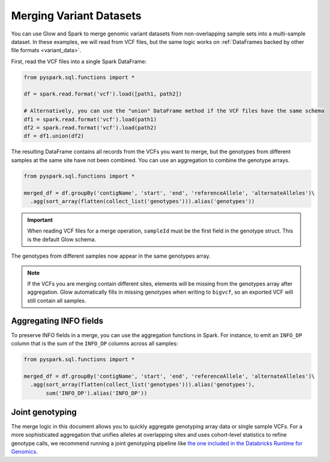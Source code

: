 .. _merge-datasets:

========================
Merging Variant Datasets
========================

.. invisible-code-block: python

    import glow
    glow.register(spark)
    path1 = 'test-data/vcf-merge/HG00096.vcf.bgz'
    path2 = 'test-data/vcf-merge/HG00097.vcf.bgz'

You can use Glow and Spark to merge genomic variant datasets from non-overlapping sample sets into
a multi-sample dataset. In these examples, we will read from VCF files, but the same logic works
on :ref:`DataFrames backed by other file formats <variant_data>`.

First, read the VCF files into a single Spark DataFrame:

.. code-block:: python

  from pyspark.sql.functions import *

  df = spark.read.format('vcf').load([path1, path2])

  # Alternatively, you can use the "union" DataFrame method if the VCF files have the same schema
  df1 = spark.read.format('vcf').load(path1)
  df2 = spark.read.format('vcf').load(path2)
  df = df1.union(df2)

The resulting DataFrame contains all records from the VCFs you want to merge, but the genotypes from
different samples at the same site have not been combined. You can use an aggregation to combine the
genotype arrays.

.. code-block:: python

  from pyspark.sql.functions import *

  merged_df = df.groupBy('contigName', 'start', 'end', 'referenceAllele', 'alternateAlleles')\
    .agg(sort_array(flatten(collect_list('genotypes'))).alias('genotypes'))

.. invisible-code-block: python

  from pyspark.sql import Row

  row = merged_df.orderBy('contigName', 'start').select('contigName', 'start', 'genotypes.sampleId').head()
  assert_rows_equal(row, Row(contigName='22', start=16050074, sampleId=['HG00096', 'HG00097']))

.. important::
  
  When reading VCF files for a merge operation, ``sampleId`` must be the first field in the
  genotype struct. This is the default Glow schema.

The genotypes from different samples now appear in the same genotypes array.

.. note::
  
  If the VCFs you are merging contain different sites, elements will be missing from the genotypes
  array after aggregation. Glow automatically fills in missing genotypes when writing to
  ``bigvcf``, so an exported VCF will still contain all samples.

Aggregating INFO fields
-----------------------

To preserve INFO fields in a merge, you can use the aggregation functions in Spark. For instance, to
emit an ``INFO_DP`` column that is the sum of the ``INFO_DP`` columns across all samples:

.. code-block:: python

  from pyspark.sql.functions import *

  merged_df = df.groupBy('contigName', 'start', 'end', 'referenceAllele', 'alternateAlleles')\
    .agg(sort_array(flatten(collect_list('genotypes'))).alias('genotypes'),
         sum('INFO_DP').alias('INFO_DP'))

.. invisible-code-block: python

  row = merged_df.orderBy('contigName', 'start').select('contigName', 'start', 'genotypes.sampleId', 'INFO_DP').head()
  assert_rows_equal(row, Row(contigName='22', start=16050074, sampleId=['HG00096', 'HG00097'],
    INFO_DP=16024))
  

Joint genotyping
----------------

The merge logic in this document allows you to quickly aggregate genotyping array data or single
sample VCFs. For a more sophisticated aggregation that unifies alleles at overlapping sites and uses
cohort-level statistics to refine genotype calls, we recommend running a joint genotyping pipeline
like `the one included in the Databricks Runtime for Genomics
<https://docs.databricks.com/applications/genomics/tertiary/joint-genotyping-pipeline.html>`_.

.. notebook:: .. etl/merge-vcf.html
